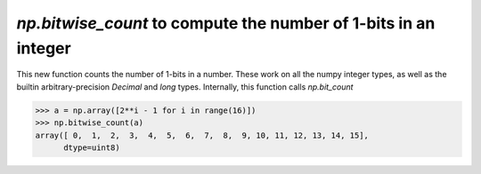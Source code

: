 `np.bitwise_count` to compute the number of 1-bits in an integer
----------------------------------------------------------------

This new function counts the number of 1-bits in a number.
These work on all the numpy integer types, as well as the
builtin arbitrary-precision `Decimal` and `long` types.
Internally, this function calls `np.bit_count`

.. code-block:: python

    >>> a = np.array([2**i - 1 for i in range(16)])
    >>> np.bitwise_count(a)
    array([ 0,  1,  2,  3,  4,  5,  6,  7,  8,  9, 10, 11, 12, 13, 14, 15],
          dtype=uint8)
